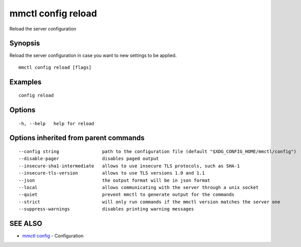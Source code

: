 .. _mmctl_config_reload:

mmctl config reload
-------------------

Reload the server configuration

Synopsis
~~~~~~~~


Reload the server configuration in case you want to new settings to be applied.

::

  mmctl config reload [flags]

Examples
~~~~~~~~

::

  config reload

Options
~~~~~~~

::

  -h, --help   help for reload

Options inherited from parent commands
~~~~~~~~~~~~~~~~~~~~~~~~~~~~~~~~~~~~~~

::

      --config string                path to the configuration file (default "$XDG_CONFIG_HOME/mmctl/config")
      --disable-pager                disables paged output
      --insecure-sha1-intermediate   allows to use insecure TLS protocols, such as SHA-1
      --insecure-tls-version         allows to use TLS versions 1.0 and 1.1
      --json                         the output format will be in json format
      --local                        allows communicating with the server through a unix socket
      --quiet                        prevent mmctl to generate output for the commands
      --strict                       will only run commands if the mmctl version matches the server one
      --suppress-warnings            disables printing warning messages

SEE ALSO
~~~~~~~~

* `mmctl config <mmctl_config.rst>`_ 	 - Configuration

